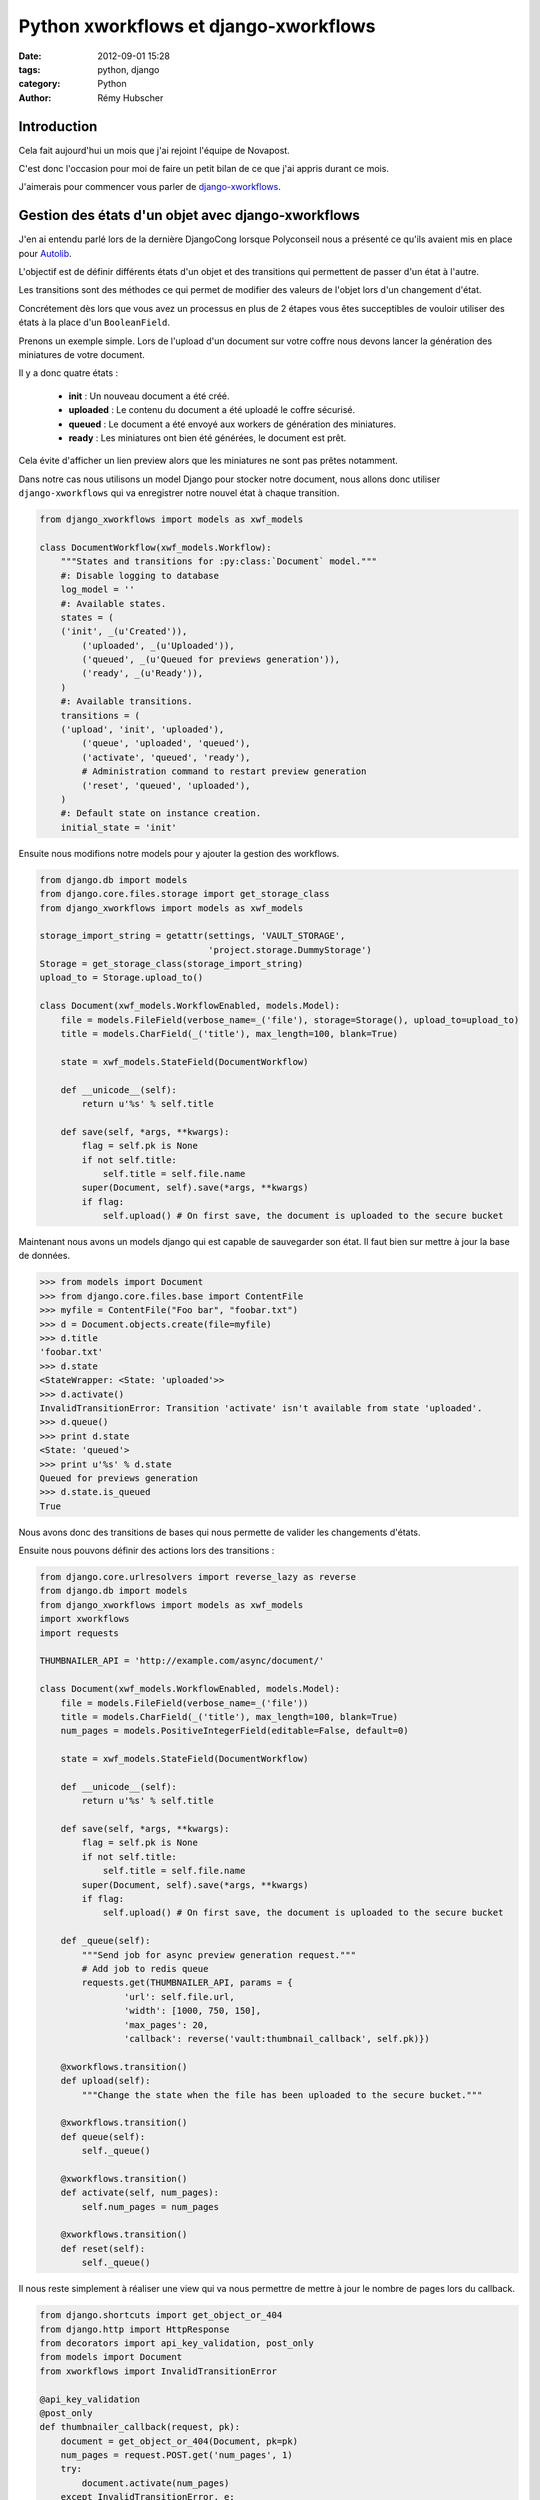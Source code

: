 ######################################
Python xworkflows et django-xworkflows
######################################

:date: 2012-09-01 15:28
:tags: python, django
:category: Python
:author: Rémy Hubscher

************
Introduction
************

Cela fait aujourd'hui un mois que j'ai rejoint l'équipe de Novapost.

C'est donc l'occasion pour moi de faire un petit bilan de ce que j'ai
appris durant ce mois.

J'aimerais pour commencer vous parler de `django-xworkflows
<http://django-xworkflows.readthedocs.org/en/latest/>`_.

***************************************************
Gestion des états d'un objet avec django-xworkflows
***************************************************

J'en ai entendu parlé lors de la dernière DjangoCong lorsque
Polyconseil nous a présenté ce qu'ils avaient mis en place pour
`Autolib <http://www.autolib.eu/>`_.

L'objectif est de définir différents états d'un objet et des
transitions qui permettent de passer d'un état à l'autre.

Les transitions sont des méthodes ce qui permet de modifier des
valeurs de l'objet lors d'un changement d'état.

Concrétement dès lors que vous avez un processus en plus de 2 étapes
vous êtes succeptibles de vouloir utiliser des états à la place d'un
``BooleanField``.

Prenons un exemple simple. Lors de l'upload d'un document sur votre
coffre nous devons lancer la génération des miniatures de votre
document.

Il y a donc quatre états :

 * **init** : Un nouveau document a été créé.
 * **uploaded** : Le contenu du document a été uploadé le coffre sécurisé.
 * **queued** : Le document a été envoyé aux workers de génération des miniatures.
 * **ready** : Les miniatures ont bien été générées, le document est prêt.

Cela évite d'afficher un lien preview alors que les miniatures ne sont
pas prêtes notamment.

Dans notre cas nous utilisons un model Django pour stocker notre
document, nous allons donc utiliser ``django-xworkflows`` qui va
enregistrer notre nouvel état à chaque transition.

.. code-block:: python

    from django_xworkflows import models as xwf_models

    class DocumentWorkflow(xwf_models.Workflow):
        """States and transitions for :py:class:`Document` model."""
        #: Disable logging to database
        log_model = ''
        #: Available states.
        states = (
        ('init', _(u'Created')),
            ('uploaded', _(u'Uploaded')),
            ('queued', _(u'Queued for previews generation')),
            ('ready', _(u'Ready')),
        )
        #: Available transitions.
        transitions = (
        ('upload', 'init', 'uploaded'),
            ('queue', 'uploaded', 'queued'),
            ('activate', 'queued', 'ready'),
            # Administration command to restart preview generation
            ('reset', 'queued', 'uploaded'),
        )
        #: Default state on instance creation.
        initial_state = 'init'

Ensuite nous modifions notre models pour y ajouter la gestion des
workflows.

.. code-block:: python

    from django.db import models
    from django.core.files.storage import get_storage_class
    from django_xworkflows import models as xwf_models

    storage_import_string = getattr(settings, 'VAULT_STORAGE',
                                    'project.storage.DummyStorage')
    Storage = get_storage_class(storage_import_string)
    upload_to = Storage.upload_to()
    
    class Document(xwf_models.WorkflowEnabled, models.Model):
        file = models.FileField(verbose_name=_('file'), storage=Storage(), upload_to=upload_to)
        title = models.CharField(_('title'), max_length=100, blank=True)

        state = xwf_models.StateField(DocumentWorkflow)

        def __unicode__(self):
            return u'%s' % self.title

        def save(self, *args, **kwargs):
            flag = self.pk is None
            if not self.title:
                self.title = self.file.name
            super(Document, self).save(*args, **kwargs)
            if flag:
                self.upload() # On first save, the document is uploaded to the secure bucket

Maintenant nous avons un models django qui est capable de sauvegarder son état.
Il faut bien sur mettre à jour la base de données.

.. code-block:: pycon

    >>> from models import Document
    >>> from django.core.files.base import ContentFile
    >>> myfile = ContentFile("Foo bar", "foobar.txt")
    >>> d = Document.objects.create(file=myfile)
    >>> d.title
    'foobar.txt'
    >>> d.state
    <StateWrapper: <State: 'uploaded'>>
    >>> d.activate()
    InvalidTransitionError: Transition 'activate' isn't available from state 'uploaded'.
    >>> d.queue()
    >>> print d.state
    <State: 'queued'>
    >>> print u'%s' % d.state
    Queued for previews generation
    >>> d.state.is_queued
    True

Nous avons donc des transitions de bases qui nous permette de valider
les changements d'états.

Ensuite nous pouvons définir des actions lors des transitions :

.. code-block:: python

    from django.core.urlresolvers import reverse_lazy as reverse
    from django.db import models
    from django_xworkflows import models as xwf_models
    import xworkflows
    import requests

    THUMBNAILER_API = 'http://example.com/async/document/'
    
    class Document(xwf_models.WorkflowEnabled, models.Model):
        file = models.FileField(verbose_name=_('file'))
        title = models.CharField(_('title'), max_length=100, blank=True)
        num_pages = models.PositiveIntegerField(editable=False, default=0)

        state = xwf_models.StateField(DocumentWorkflow)

        def __unicode__(self):
            return u'%s' % self.title

        def save(self, *args, **kwargs):
            flag = self.pk is None
            if not self.title:
                self.title = self.file.name
            super(Document, self).save(*args, **kwargs)
            if flag:
                self.upload() # On first save, the document is uploaded to the secure bucket
        
        def _queue(self):
            """Send job for async preview generation request."""
            # Add job to redis queue
            requests.get(THUMBNAILER_API, params = {
                    'url': self.file.url,
                    'width': [1000, 750, 150],
                    'max_pages': 20,
                    'callback': reverse('vault:thumbnail_callback', self.pk)})
        
        @xworkflows.transition()
        def upload(self):
            """Change the state when the file has been uploaded to the secure bucket."""
        
        @xworkflows.transition()
        def queue(self):
            self._queue()
        
        @xworkflows.transition()
        def activate(self, num_pages):
            self.num_pages = num_pages
        
        @xworkflows.transition()
        def reset(self):
            self._queue()

Il nous reste simplement à réaliser une view qui va nous permettre de
mettre à jour le nombre de pages lors du callback.

.. code-block:: python

    from django.shortcuts import get_object_or_404
    from django.http import HttpResponse
    from decorators import api_key_validation, post_only
    from models import Document
    from xworkflows import InvalidTransitionError

    @api_key_validation
    @post_only
    def thumbnailer_callback(request, pk):
        document = get_object_or_404(Document, pk=pk)
        num_pages = request.POST.get('num_pages', 1)
        try:
            document.activate(num_pages)
        except InvalidTransitionError, e:
            return HttpResponse(e.message(), status_code=400)
        return HttpResponse('Document activated')

Dans nos templates, si nous souhaitons tester si nous devons afficher la preview :

.. code-block:: django

    {% load thumbnailer_tags %}

    {% if object.state.is_activated %}
    <img src="{% version object.file '150' %}" alt="{{ object.title }}" />
    {% else %}
    <img src="{% static 'img/loading.gif' %} alt="{{ object.title }}" />
    {% endif %}

Comme vous le voyez, il est très simple de tester l'état d'un objet à l'aide d'un boolean.

**********
Conclusion
**********

En conclusion : **les workflows c'est bon, mangez-en !**

Ça simplifie grandement la gestion de l'état d'un objet, les
transitions garantissent que l'objet est toujours dans un état
stable et correct.

Si vous souhaitez en savoir plus sur notre service de génération des
miniatures, allez voir `la documentation de Thumbnailer
<http://thumbnailer.rtfd.org/>`_.
